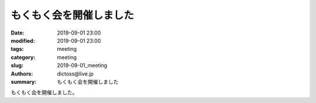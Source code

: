 もくもく会を開催しました
#########################

:date: 2019-09-01 23:00
:modified: 2019-09-01 23:00
:tags: meeting
:category: meeting
:slug: 2019-09-01_meeting
:authors: dictoss@live.jp
:summary: もくもく会を開催しました

もくもく会を開催しました。
